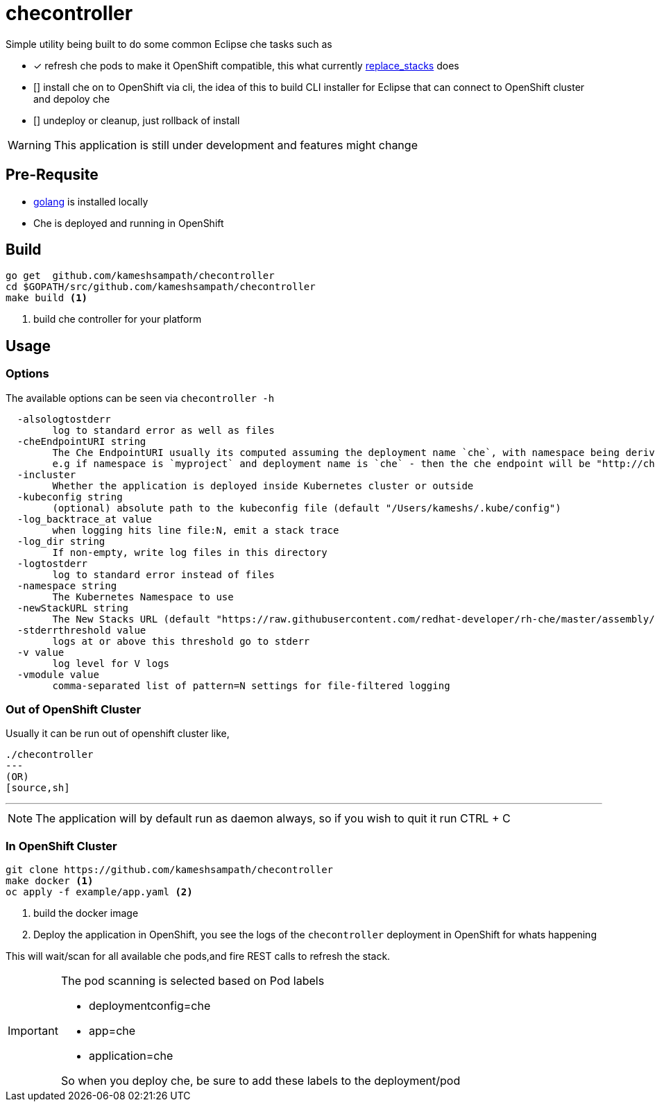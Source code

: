= checontroller 

Simple utility being built to do some common Eclipse che tasks such as 

* [*] refresh che pods to make it OpenShift compatible, this what currently 
https://github.com/eclipse/che/blob/master/dockerfiles/init/modules/openshift/files/scripts/replace_stacks.sh[replace_stacks] does
* [] install che on to OpenShift via cli, the idea of this to build CLI installer for Eclipse that can connect to OpenShift cluster and depoloy che
* [] undeploy or cleanup, just rollback of install

WARNING: This application is still under development and features might change

== Pre-Requsite

* https://golang.org/[golang] is installed locally
* Che is deployed and running in OpenShift

== Build 

[source,sh]
----
go get  github.com/kameshsampath/checontroller
cd $GOPATH/src/github.com/kameshsampath/checontroller
make build <1>
----

<1> build che controller for your platform

== Usage 

=== Options
The available options can be seen via `checontroller -h`

[source,sh]
----
  -alsologtostderr
        log to standard error as well as files
  -cheEndpointURI string
        The Che EndpointURI usually its computed assuming the deployment name `che`, with namespace being derived form the pod 
        e.g if namespace is `myproject` and deployment name is `che` - then the che endpoint will be "http://che-myproject.openshiftip.nip.io"
  -incluster
        Whether the application is deployed inside Kubernetes cluster or outside
  -kubeconfig string
        (optional) absolute path to the kubeconfig file (default "/Users/kameshs/.kube/config")
  -log_backtrace_at value
        when logging hits line file:N, emit a stack trace
  -log_dir string
        If non-empty, write log files in this directory
  -logtostderr
        log to standard error instead of files
  -namespace string
        The Kubernetes Namespace to use
  -newStackURL string
        The New Stacks URL (default "https://raw.githubusercontent.com/redhat-developer/rh-che/master/assembly/fabric8-stacks/src/main/resources/stacks.json")
  -stderrthreshold value
        logs at or above this threshold go to stderr
  -v value
        log level for V logs
  -vmodule value
        comma-separated list of pattern=N settings for file-filtered logging

----

=== Out of OpenShift Cluster

Usually it can be run out of openshift cluster like,

[source,sh]
----
./checontroller 
---
(OR)
[source,sh]
----
./checontroller -cheEndpointURI="http://example.com/" -newStackURL="http://demo.example/mystack.json" -namespace="default"
---

NOTE: The application will by default run as daemon always, so if you wish to quit it run CTRL + C 

=== In OpenShift Cluster

[source,sh]
----
git clone https://github.com/kameshsampath/checontroller
make docker <1>
oc apply -f example/app.yaml <2>
----

<1>  build the docker image 
<2> Deploy the application  in OpenShift, you see the logs of the `checontroller` deployment in OpenShift for whats happening

This will wait/scan for all available che pods,and fire REST calls to refresh the stack.

[IMPORTANT]
====
The pod scanning is selected based on Pod labels

* deploymentconfig=che
* app=che
* application=che

So when you deploy che, be sure to add these labels to the deployment/pod
====